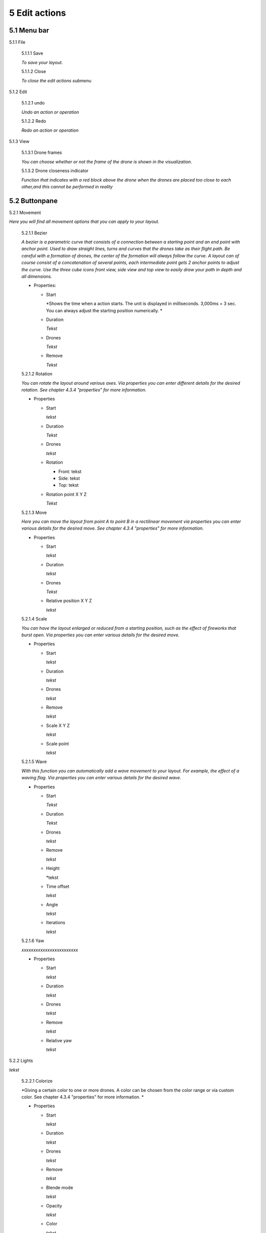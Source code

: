 ============================
5 Edit actions
============================

5.1 Menu bar
--------------

5.1.1 File

  5.1.1.1 Save

  *To save your layout.*

  5.1.1.2 Close

  *To close the edit actions submenu*

5.1.2 Edit

  5.1.2.1 undo

  *Undo an action or operation*

  5.1.2.2 Redo

  *Redo an action or operation*

5.1.3 View

  5.1.3.1 Drone frames

  *You can choose whether or not the frame of the drone is shown in the visualization.*

  5.1.3.2 Drone closeness indicator

  *Function that indicates with a red block above the drone when the drones are placed too close to each other,and this cannot be performed in reality*

5.2 Buttonpane
----------------

5.2.1 Movement

*Here you will find all movement options that you can apply to your layout.*

  5.2.1.1 Bezier

  *A bezier is a parametric curve that consists of a connection between a starting point and an end point with anchor point. Used to draw straight lines, turns and curves that the drones take as their flight path. Be careful with a formation of drones, the center of the formation will always follow the curve. A layout can of course consist of a concatenation of several points, each intermediate point gets 2 anchor points to adjust the curve. Use the three cube icons front view, side view and top view to easily draw your path in depth and all dimensions.*

  - Properties:

    - Start

      *Shows the time when a action starts. The unit is displayed in milliseconds. 3,000ms = 3 sec. You can always adjust the starting position numerically. *

    - Duration

      *Tekst*

    - Drones

      *Tekst*

    - Remove

      *Tekst*

  5.2.1.2 Rotation

  *You can rotate the layout around various axes. Via properties you can enter different details for the desired rotation. See chapter 4.3.4 "properties" for more information.*

  - Properties

    - Start

      *tekst*

    - Duration

      *Tekst*

    - Drones

      *tekst*

    - Rotation

      - Front: tekst

      - Side: tekst

      - Top: tekst

    - Rotation point X Y Z

      *Tekst*

  5.2.1.3 Move

  *Here you can move the layout from point A to point B in a rectilinear movement via properties you can enter various details for the desired move. See chapter 4.3.4 "properties" for more information.*
  
  - Properties

    - Start

      *tekst*

    - Duration

      *tekst*

    - Drones

      *Tekst*

    - Relative position X Y Z

      *tekst*

  5.2.1.4 Scale

  *You can have the layout enlarged or reduced from a starting position, such as the effect of fireworks that burst open. Via properties you can enter various details for the desired move.*

  - Properties

    - Start

      *tekst*

    - Duration

      *tekst*

    - Drones

      *tekst*

    - Remove

      *tekst*

    - Scale X Y Z

      *tekst*

    - Scale point

      *tekst*

  5.2.1.5 Wave

  *With this function you can automatically add a wave movement to your layout. For example, the effect of a waving flag. Via properties you can enter various details for the desired wave.*

  - Properties

    - Start

      *Tekst*

    - Duration

      *Tekst*

    - Drones

      *tekst*

    - Remove

      *tekst*

    - Height

      *tekst

    - Time offset

      *tekst*

    - Angle

      *tekst*

    - Iterations

      *tekst*

  5.2.1.6 Yaw

  *xxxxxxxxxxxxxxxxxxxxxxxx*

  - Properties

    - Start

      *tekst*

    - Duration

      *tekst*

    - Drones

      *tekst*

    - Remove

      *tekst*

    - Relative yaw

      *tekst*

5.2.2 Lights

*tekst*

  5.2.2.1 Colorize

  *Giving a certain color to one or more drones. A color can be chosen from the color range or via custom color. See chapter 4.3.4 "properties" for more information. *

  - Properties

    - Start

      *tekst*

    - Duration

      *tekst*

    - Drones

      *tekst*

    - Remove

      *tekst*

    - Blende mode

      *tekst*

    - Opacity

      *tekst*

    - Color
    
      *tekst*

  5.2.2.2 Fade

  *Function where color A slowly fades and slowly changes into color B. See chapter 4.3.4 "properties" for more information. *

  - Properties

    - Start

      *tekst*

    - Duration

      *tekst*

    - Drones

      *tekst*

    - Remove

      *tekst*

    - Blend mode

      *tekst*

    - Opacity

      *tekst*

    - Color

      *tekst*

  5.2.2.3 Gradiënt

  *Function in which the LED turns on and off, causing flashes of light on a regular basis. The discharge time can be set manually via properties. See chapter 4.3.4 for more information.*

  - Properties

    - Start

      *tekst*

    - Duration

      *tekst*

    - Drones

      *tekst*

    - Remove

      *tekst*

    - Blende mode

      *tekst*

    - Opacity

      *tekst*

    - Start color

      *tekst*

    - Second color

      *tekst*

    - Start position X Y Z
    
      *tekst*

    - Stop position X Y Z

      *tekst*

  5.2.2.4 Fade-in

  *Function in which a color slowly emerges from black. See chapter 4.3.4 "properties" for more information.*

  - Properties

    - Start

      *tekst*

    - Duration

      *tekst*

    - Drones

      *tekst*

    - Remove

      *tekst*

    - Blende mode

      *tekst*

    - Opacity

      *tekst*

    - Easing

      *tekst*

  5.2.2.5 Fade-out

  *Function in which a color slowly fades to black. See chapter 4.3.4 "properties" for more information. *

  - Properties

    - Start

      *tekst*

    - Duration

      *tekst*

    - Drones

      *tekst*

    - Remove

      *tekst*

    - Blende mode

      *tekst*

    - Opacity

      *tekst*

    - Easing

      *tekst*

  5.2.2.6 Strobe

  *Function in which the LED turns on and off, causing flashes of light on a regular basis. The discharge time can be set manually via properties. See chapter 4.3.4 for more information.*

  - Properties

    - Start

      *tekst*

    - Duration

      *tekst*

    - Drones

      *tekst*

    - Remove

      *tekst*

    - Blende mode

      *tekst*

    - Opacity

      *tekst*

    - Start color

      *tekst*

    - Second color

      *tekst*

    - Strobe duration

      *tekst*

    - Visible drones (%)

      *tekst*

    - Easing

      *tekst*

  5.2.2.7 Sparkle

  *Function in which the LEDs turn on and off very quickly and are randomly distributed among all drones in the complete layout. See chapter 4.3.4 for more information.*

  - Properties

    - Start

      *tekst*

    - Duration

      *tekst*

    - Drones

      *tekst*

    - Remove

      *tekst*

    - Blende mode

      *tekst*

    - Opacity

      *tekst*

    - Start color

      *tekst*

    - Second color

      *tekst*

    - Strobe duration

      *tekst*

    - Visible drones (%)

      *tekst*

    - Easing

      *tekst*

  5.2.2.8 Roll over

  *Function where color A will replace color B by rolling the color over the entire area of ​​the layout. See chapter 4.3.4 for more information.*

  - Properties

    - Start

      *tekst*

    - Duration

      *tekst*

    - Drones

      *tekst*

    - Remove

      *tekst*

    - Blende mode

      *tekst*

    - Opacity

      *tekst*

    - Start color

      *tekst*

    - Second color

      *tekst*

    - Start position X Y Z

      *tekst*

    - Stop position X Y Z

      *tekst*

  5.2.2.9 Spot

  *This function ensures that you can place a color accent at a specific place within the layout, just like a light beam from a spotlight. See chapter 4.3.4 for more information.*

  - Properties

    - Start

      *tekst*

    - Duration

      *tekst*

    - Drones

      *tekst*

    - Remove

      *tekst*

    - Blende mode

      *tekst*

    - Opacity

      *tekst*

    - Gradiënt type

      *tekst*

    - Start position

      *tekst*

    - End position

      *tekst*

    - Color

      *tekst*

    - Keyframe blend mode

      *tekst*

    - Cutt of after distance

      *tekst*

    - Gradiënt shift

      *tekst*

  5.2.2.10 Image

  *With this function it is possible to place an image over a grid of drones. See chapter 4.3.4 for more information.*

  - Properties

    - Start

      *tekst*

    - Duration

      *tekst*

    - Drones

      *tekst*

    - Remove

      *tekst*

    - Blende mode

      *tekst*

    - Opacity

      *tekst*

    - Image

      *tekst*

    - Middle X Y Z

      *tekst*

    - Up X Y Z

      *tekst*

    - Right X Y Z

      *tekst*

    - Scale

      *tekst*

    - Blur

      *tekst*

  5.2.2.11 Rainbow

  *With this function, a color gradient is automatically placed with the rainbow colors over the entire layout. The colors can be mutually adjusted. See chapter 4.3.4 for more information.*

  - Properties

    - Start

      *tekst*

    - Duration

      *tekst*

    - Drones

      *tekst*

    - Remove

      *tekst*

    - Blende mode

      *tekst*

    - Opacity

      *tekst*

    - Color

      *tekst*

  5.2.2.12 Gamma correction

  *This is a non-linear function to correct the light intensity, luminance or brightness of a color. The amount of gamma correction not only changes the brightness but also the ratio of red-green-blue. See chapter 4.3.4 for more information.*

  - Properties

    - Start

      *tekst*

    - Duration

      *tekst*

    - Drones

      *tekst*

    - Remove

      *tekst*

    - Blende mode

      *tekst*

    - Opacity

      *tekst*

    - Gamma

      *tekst*

  5.2.2.13 Max light correction

  *xxxxxxxxxxxxxxxxxxxx*

  - Properties

    - Start

      *tekst*

    - Duration

      *tekst*

    - Drones

      *tekst*

    - Remove

      *tekst*

    - Blende mode

      *tekst*

    - Opacity

      *tekst*

    - Max light

      *tekst*

5.3 Viewport
--------------

5.3.1 Cube icons

*The program has 3 different preview perspectives, the front view (first cube), top view (second cube) and the side view (third cube). A fourth function uses the directional arrows on the keyboard to allow you to freely move the layout in all directions for the ideal perspective. The latter function can be very useful when formatting complex structures.*

5.3.2 Chrono time

*This is the numerical representation of the cursor needle position in hours, minutes, seconds and milliseconds. If you adjust the numerical values ​​manually, the needle will automatically jump to the entered value.*

5.3.3 Play buttons

*The double arrows to the left: If you click on this, the cursor needle automatically jumps to the beginning of the timeline.
The play triangle: Clicking on this will cause the cursor needle to run from its position on the timeline.
The double arrows to the right: If you click on this, the cursor needle will automatically move to the end of the layout. This means to the end position of the last block
1x: This is the acceleration function, if you enter a value of 10x the playback speed will be accelerated 10x. The 1 value is the normal speed.*

5.3.4 Outlining icon

*The automatic framing icon ensures that your layout, regardless of size, is visualized in the available viewport frame. The percentage is automatically calculated for this.*

5.3.5 Visualisation in terms of percentage

*You can also manually determine the size of the visualization by entering a percentage yourself or by using the arrows. Manually determining the preview can be useful to enlarge details of complex structures for a clear interpretation.*

5.4 Properties
--------------

*See chapter 5.2 "Buttonpane*


5.5 Action list
----------------

*Each action, both movement and lights, is automatically placed in rows one below the other on the timeline when you click the + sign, next to the word row1, 2, 3 ... there is an eye icon. If you click on this icon, the eye will be crossed out, which means that the action is no longer applicable. Click on the eye again to reactivate the action. Place your mouse cursor on the timeline and roll the mouse wheel to zoom in or out on the timeline, this will enlarge or reduce the action blocks. You can also move the action blocks vertically for a different order if you wish, you will notice that when you drag a block down, new rows are added.*

5.6 Drone list
----------------

*tekst*


